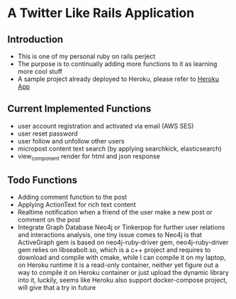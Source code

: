 * A Twitter Like Rails Application
** Introduction
   - This is one of my personal ruby on rails perject
   - The purpose is to continually adding more functions to it as learning more
     cool stuff
   - A sample project already deployed to Heroku, please refer to
     [[https://leslie-twitter-like-app.herokuapp.com/][Heroku App]]

** Current Implemented Functions
   - user account registration and activated via email (AWS SES)
   - user reset password
   - user follow and unfollow other users
   - micropost content text search (by applying searchkick, elasticsearch)
   - view_component render for html and json response

** Todo Functions
   - Adding comment function to the post
   - Applying ActionText for rich text content
   - Realtime notification when a friend of the user make a new post or comment
     on the post
   - Integrate Graph Database Neo4j or Tinkerpop for further user relations and
     interactions analysis, one tiny issue comes to Neo4j is that ActiveGraph
     gem is based on neo4j-ruby-driver gem, neo4j-ruby-driver gem relies on
     libseabolt.so, which is a c++ project and requires to download and compile
     with cmake, while I can compile it on my laptop, on Heroku runtime it is a
     read-only container, neither yet figure out a way to compile it on Heroku
     container or just upload the dynamic library into it, luckily, seems like
     Heroku also support docker-compose project, will give that a try in future

